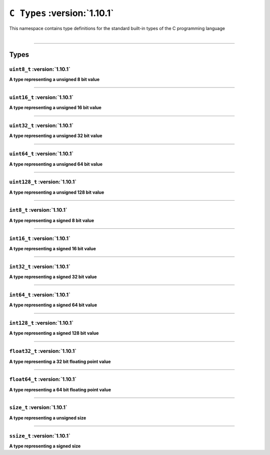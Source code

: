 ``C Types`` :version:`1.10.1`
==============================

| This namespace contains type definitions for the standard built-in types of the C programming language
|

------------------------

Types
-----

``uint8_t`` :version:`1.10.1`
^^^^^^^^^^^^^^^^^^^^^^^^^^^^^^

**A type representing a unsigned 8 bit value**

------------------------

``uint16_t`` :version:`1.10.1`
^^^^^^^^^^^^^^^^^^^^^^^^^^^^^^^

**A type representing a unsigned 16 bit value**

------------------------

``uint32_t`` :version:`1.10.1`
^^^^^^^^^^^^^^^^^^^^^^^^^^^^^^^

**A type representing a unsigned 32 bit value**

------------------------

``uint64_t`` :version:`1.10.1`
^^^^^^^^^^^^^^^^^^^^^^^^^^^^^^^

**A type representing a unsigned 64 bit value**

------------------------

``uint128_t`` :version:`1.10.1`
^^^^^^^^^^^^^^^^^^^^^^^^^^^^^^^^

**A type representing a unsigned 128 bit value**

------------------------

``int8_t`` :version:`1.10.1`
^^^^^^^^^^^^^^^^^^^^^^^^^^^^^

**A type representing a signed 8 bit value**

------------------------

``int16_t`` :version:`1.10.1`
^^^^^^^^^^^^^^^^^^^^^^^^^^^^^^

**A type representing a signed 16 bit value**

------------------------

``int32_t`` :version:`1.10.1`
^^^^^^^^^^^^^^^^^^^^^^^^^^^^^^

**A type representing a signed 32 bit value**

------------------------

``int64_t`` :version:`1.10.1`
^^^^^^^^^^^^^^^^^^^^^^^^^^^^^^

**A type representing a signed 64 bit value**

------------------------

``int128_t`` :version:`1.10.1`
^^^^^^^^^^^^^^^^^^^^^^^^^^^^^^^

**A type representing a signed 128 bit value**

------------------------

``float32_t`` :version:`1.10.1`
^^^^^^^^^^^^^^^^^^^^^^^^^^^^^^^^

**A type representing a 32 bit floating point value**

------------------------

``float64_t`` :version:`1.10.1`
^^^^^^^^^^^^^^^^^^^^^^^^^^^^^^^^

**A type representing a 64 bit floating point value**

------------------------

``size_t`` :version:`1.10.1`
^^^^^^^^^^^^^^^^^^^^^^^^^^^^^

**A type representing a unsigned size**

------------------------

``ssize_t`` :version:`1.10.1`
^^^^^^^^^^^^^^^^^^^^^^^^^^^^^^

**A type representing a signed size**